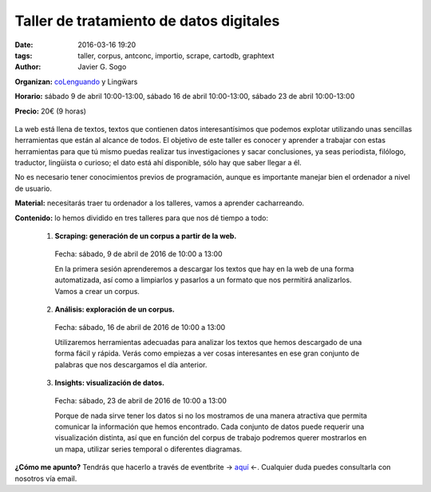 Taller de tratamiento de datos digitales
========================================

:date: 2016-03-16 19:20
:tags: taller, corpus, antconc, importio, scrape, cartodb, graphtext
:author: Javier G. Sogo

**Organizan:** coLenguando_ y Lingẅars

**Horario:** sábado 9 de abril 10:00-13:00, sábado 16 de abril 10:00-13:00, sábado 23 de abril 10:00-13:00

.. _coLenguando: http://encomienda.colenguando.com/

**Precio:** 20€ (9 horas)

.. figure:: {filename}/images/lw-029.jpg
   :align: center
   :alt: Lingẅars at work

La web está llena de textos, textos que contienen datos interesantísimos que
podemos explotar utilizando unas sencillas herramientas que están al alcance de todos.
El objetivo de este taller es conocer y aprender a trabajar con estas herramientas
para que tú mismo puedas realizar tus investigaciones y sacar conclusiones, ya seas
periodista, filólogo, traductor, lingüista o curioso; el dato está ahí disponible,
sólo hay que saber llegar a él.

No es necesario tener conocimientos previos de programación, aunque es importante
manejar bien el ordenador a nivel de usuario.

**Material:** necesitarás traer tu ordenador a los talleres, vamos a aprender cacharreando.

**Contenido:** lo hemos dividido en tres talleres para que nos dé tiempo a todo:

  1. **Scraping: generación de un corpus a partir de la web.**

    Fecha: sábado, 9 de abril de 2016 de 10:00 a 13:00

    En la primera sesión aprenderemos a descargar los textos que hay en la web de
    una forma automatizada, así como a limpiarlos y pasarlos a un formato que nos
    permitirá analizarlos. Vamos a crear un corpus.

  2. **Análisis: exploración de un corpus.**

    Fecha: sábado, 16 de abril de 2016 de 10:00 a 13:00

    Utilizaremos herramientas adecuadas para analizar los textos que hemos descargado
    de una forma fácil y rápida. Verás como empiezas a ver cosas interesantes en
    ese gran conjunto de palabras que nos descargamos el día anterior.

  3. **Insights: visualización de datos.**

    Fecha: sábado, 23 de abril de 2016 de 10:00 a 13:00

    Porque de nada sirve tener los datos si no los mostramos de una manera
    atractiva que permita comunicar la información que hemos encontrado.
    Cada conjunto de datos puede requerir una visualización distinta, así que
    en función del corpus de trabajo podremos querer mostrarlos en un mapa,
    utilizar series temporal o diferentes diagramas.

**¿Cómo me apunto?** Tendrás que hacerlo a través de eventbrite -> aquí_ <-. Cualquier
duda puedes consultarla con nosotros vía email.

.. _aquí: https://www.eventbrite.es/e/entradas-taller-de-tratamiento-de-textos-digitales-23738461377
